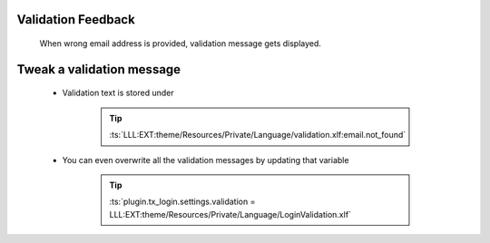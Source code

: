 .. ==================================================
.. FOR YOUR INFORMATION
.. --------------------------------------------------
.. -*- coding: utf-8 -*- with BOM.

.. _reset-password-validation:

Validation Feedback
---------------------

    When wrong email address is provided, validation message gets displayed.

    .. figure:: ../../../Images/Error/email-not-found.png
        :class: with-shadow

Tweak a validation message
---------------------------

    * Validation text is stored under

        .. tip::

            :ts:`LLL:EXT:theme/Resources/Private/Language/validation.xlf:email.not_found`

    * You can even overwrite all the validation messages by updating that variable

        .. tip::

            :ts:`plugin.tx_login.settings.validation = LLL:EXT:theme/Resources/Private/Language/LoginValidation.xlf`
